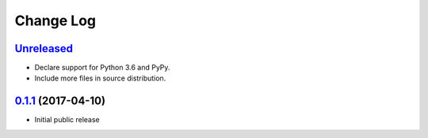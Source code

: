 ==========
Change Log
==========

`Unreleased`_
-------------

* Declare support for Python 3.6 and PyPy.
* Include more files in source distribution.

`0.1.1`_ (2017-04-10)
-------------------

* Initial public release

.. _0.1.1: https://github.com/cryptosense/streamcat/tree/v0.1.1
.. _Unreleased: https://github.com/cryptosense/streamcat/compare/v0.1.1...master
